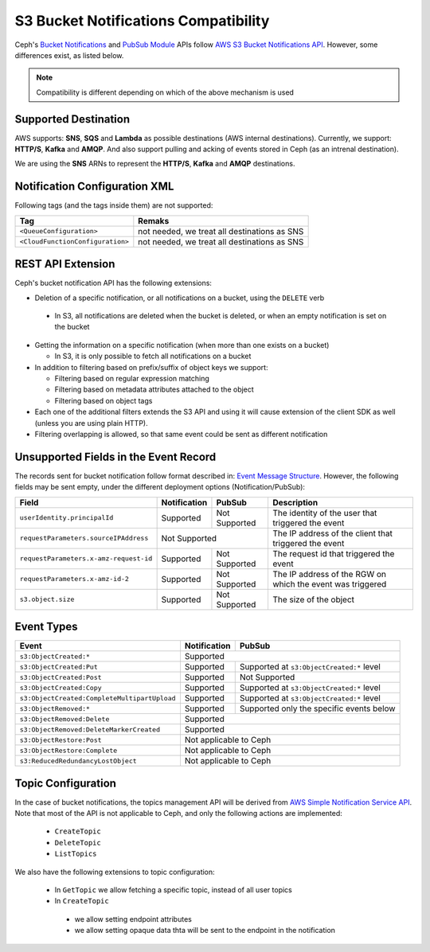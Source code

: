 =====================================
S3 Bucket Notifications Compatibility
=====================================

Ceph's `Bucket Notifications`_ and `PubSub Module`_ APIs follow `AWS S3 Bucket Notifications API`_. However, some differences exist, as listed below.


.. note:: 

    Compatibility is different depending on which of the above mechanism is used

Supported Destination
---------------------

AWS supports: **SNS**, **SQS** and **Lambda** as possible destinations (AWS internal destinations). 
Currently, we support: **HTTP/S**, **Kafka** and **AMQP**. And also support pulling and acking of events stored in Ceph (as an intrenal destination).

We are using the **SNS** ARNs to represent the **HTTP/S**, **Kafka** and **AMQP** destinations.

Notification Configuration XML
------------------------------

Following tags (and the tags inside them) are not supported:

+-----------------------------------+----------------------------------------------+
| Tag                               | Remaks                                       |
+===================================+==============================================+
| ``<QueueConfiguration>``          | not needed, we treat all destinations as SNS |
+-----------------------------------+----------------------------------------------+
| ``<CloudFunctionConfiguration>``  | not needed, we treat all destinations as SNS |
+-----------------------------------+----------------------------------------------+

REST API Extension 
------------------

Ceph's bucket notification API has the following extensions:

- Deletion of a specific notification, or all notifications on a bucket, using the ``DELETE`` verb

 - In S3, all notifications are deleted when the bucket is deleted, or when an empty notification is set on the bucket

- Getting the information on a specific notification (when more than one exists on a bucket)

  - In S3, it is only possible to fetch all notifications on a bucket

- In addition to filtering based on prefix/suffix of object keys we support:

  - Filtering based on regular expression matching

  - Filtering based on metadata attributes attached to the object

  - Filtering based on object tags

- Each one of the additional filters extends the S3 API and using it will cause extension of the client SDK as well (unless you are using plain HTTP). 

- Filtering overlapping is allowed, so that same event could be sent as different notification


Unsupported Fields in the Event Record
--------------------------------------

The records sent for bucket notification follow format described in: `Event Message Structure`_.
However, the following fields may be sent empty, under the different deployment options (Notification/PubSub):

+----------------------------------------+--------------+---------------+------------------------------------------------------------+
| Field                                  | Notification | PubSub        | Description                                                |
+========================================+==============+===============+============================================================+
| ``userIdentity.principalId``           | Supported    | Not Supported | The identity of the user that triggered the event          |
+----------------------------------------+--------------+---------------+------------------------------------------------------------+
| ``requestParameters.sourceIPAddress``  |         Not Supported        | The IP address of the client that triggered the event      |
+----------------------------------------+--------------+---------------+------------------------------------------------------------+
| ``requestParameters.x-amz-request-id`` | Supported    | Not Supported | The request id that triggered the event                    |
+----------------------------------------+--------------+---------------+------------------------------------------------------------+
| ``requestParameters.x-amz-id-2``       | Supported    | Not Supported | The IP address of the RGW on which the event was triggered |
+----------------------------------------+--------------+---------------+------------------------------------------------------------+
| ``s3.object.size``                     | Supported    | Not Supported | The size of the object                                     |
+----------------------------------------+--------------+---------------+------------------------------------------------------------+

Event Types
-----------

+----------------------------------------------+-----------------+-------------------------------------------+
| Event                                        | Notification    | PubSub                                    |
+==============================================+=================+===========================================+
| ``s3:ObjectCreated:*``                       | Supported                                                   |
+----------------------------------------------+-----------------+-------------------------------------------+
| ``s3:ObjectCreated:Put``                     | Supported       | Supported at ``s3:ObjectCreated:*`` level |
+----------------------------------------------+-----------------+-------------------------------------------+
| ``s3:ObjectCreated:Post``                    | Supported       | Not Supported                             |
+----------------------------------------------+-----------------+-------------------------------------------+
| ``s3:ObjectCreated:Copy``                    | Supported       | Supported at ``s3:ObjectCreated:*`` level |
+----------------------------------------------+-----------------+-------------------------------------------+
| ``s3:ObjectCreated:CompleteMultipartUpload`` | Supported       | Supported at ``s3:ObjectCreated:*`` level |
+----------------------------------------------+-----------------+-------------------------------------------+
| ``s3:ObjectRemoved:*``                       | Supported       | Supported only the specific events below  |
+----------------------------------------------+-----------------+-------------------------------------------+
| ``s3:ObjectRemoved:Delete``                  | Supported                                                   |
+----------------------------------------------+-----------------+-------------------------------------------+
| ``s3:ObjectRemoved:DeleteMarkerCreated``     | Supported                                                   |
+----------------------------------------------+-----------------+-------------------------------------------+
| ``s3:ObjectRestore:Post``                    | Not applicable to Ceph                                      |
+----------------------------------------------+-----------------+-------------------------------------------+
| ``s3:ObjectRestore:Complete``                | Not applicable to Ceph                                      |
+----------------------------------------------+-----------------+-------------------------------------------+
| ``s3:ReducedRedundancyLostObject``           | Not applicable to Ceph                                      |
+----------------------------------------------+-----------------+-------------------------------------------+

Topic Configuration
-------------------
In the case of bucket notifications, the topics management API will be derived from `AWS Simple Notification Service API`_. 
Note that most of the API is not applicable to Ceph, and only the following actions are implemented:

 - ``CreateTopic``
 - ``DeleteTopic``
 - ``ListTopics``

We also have the following extensions to topic configuration: 

 - In ``GetTopic`` we allow fetching a specific topic, instead of all user topics
 - In ``CreateTopic``

  - we allow setting endpoint attributes
  - we allow setting opaque data thta will be sent to the endpoint in the notification


.. _AWS Simple Notification Service API: https://docs.aws.amazon.com/sns/latest/api/API_Operations.html
.. _AWS S3 Bucket Notifications API: https://docs.aws.amazon.com/AmazonS3/latest/dev/NotificationHowTo.html
.. _Event Message Structure: https://docs.aws.amazon.com/AmazonS3/latest/dev/notification-content-structure.html
.. _`PubSub Module`: ../pubsub-module
.. _`Bucket Notifications`: ../notifications
.. _`boto3 SDK filter extensions`: https://github.com/ceph/ceph/tree/master/examples/boto3
